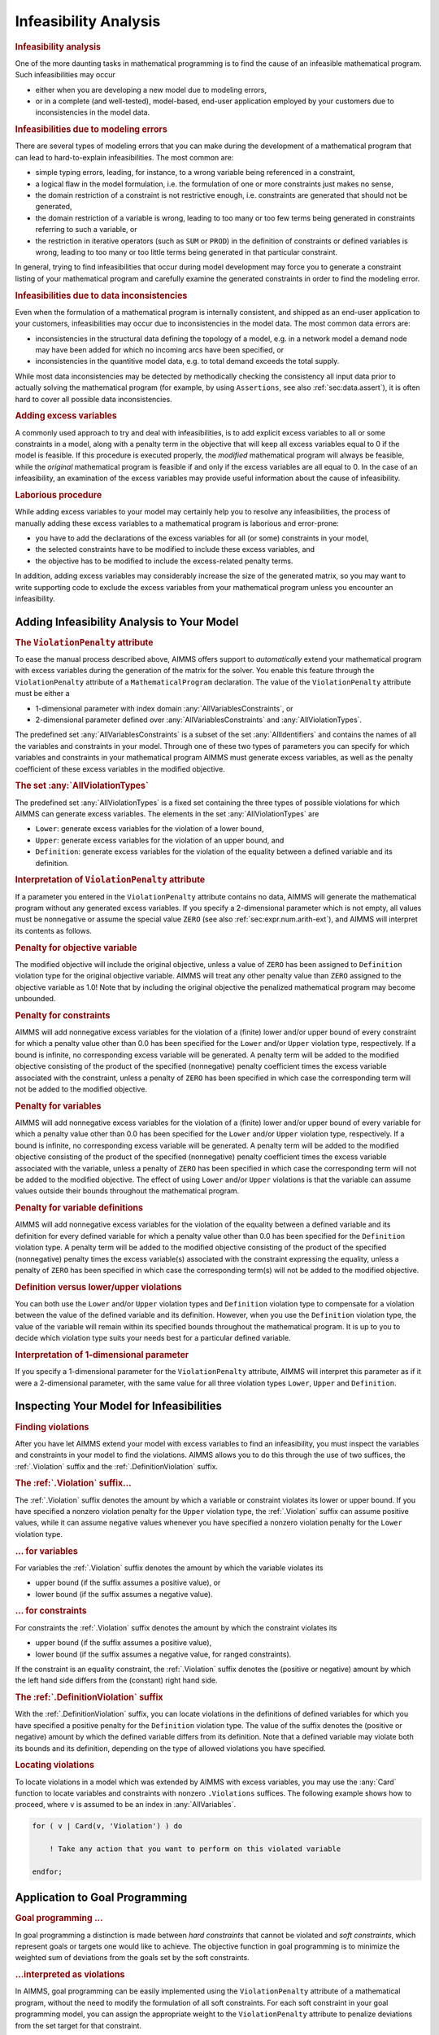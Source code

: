 .. _sec:mp.infeas:

Infeasibility Analysis
======================

.. rubric:: Infeasibility analysis

One of the more daunting tasks in mathematical programming is to find
the cause of an infeasible mathematical program. Such infeasibilities
may occur

-  either when you are developing a new model due to modeling errors,

-  or in a complete (and well-tested), model-based, end-user application
   employed by your customers due to inconsistencies in the model data.

.. rubric:: Infeasibilities due to modeling errors

There are several types of modeling errors that you can make during the
development of a mathematical program that can lead to hard-to-explain
infeasibilities. The most common are:

-  simple typing errors, leading, for instance, to a wrong variable
   being referenced in a constraint,

-  a logical flaw in the model formulation, i.e. the formulation of one
   or more constraints just makes no sense,

-  the domain restriction of a constraint is not restrictive enough,
   i.e. constraints are generated that should not be generated,

-  the domain restriction of a variable is wrong, leading to too many or
   too few terms being generated in constraints referring to such a
   variable, or

-  the restriction in iterative operators (such as ``SUM`` or ``PROD``)
   in the definition of constraints or defined variables is wrong,
   leading to too many or too little terms being generated in that
   particular constraint.

In general, trying to find infeasibilities that occur during model
development may force you to generate a constraint listing of your
mathematical program and carefully examine the generated constraints in
order to find the modeling error.

.. rubric:: Infeasibilities due to data inconsistencies

Even when the formulation of a mathematical program is internally
consistent, and shipped as an end-user application to your customers,
infeasibilities may occur due to inconsistencies in the model data. The
most common data errors are:

-  inconsistencies in the structural data defining the topology of a
   model, e.g. in a network model a demand node may have been added for
   which no incoming arcs have been specified, or

-  inconsistencies in the quantitive model data, e.g. to total demand
   exceeds the total supply.

While most data inconsistencies may be detected by methodically checking
the consistency all input data prior to actually solving the
mathematical program (for example, by using ``Assertions``, see also
:ref:`sec:data.assert`), it is often hard to cover all possible data
inconsistencies.

.. rubric:: Adding excess variables

A commonly used approach to try and deal with infeasibilities, is to add
explicit excess variables to all or some constraints in a model, along
with a penalty term in the objective that will keep all excess variables
equal to 0 if the model is feasible. If this procedure is executed
properly, the *modified* mathematical program will always be feasible,
while the *original* mathematical program is feasible if and only if the
excess variables are all equal to 0. In the case of an infeasibility, an
examination of the excess variables may provide useful information about
the cause of infeasibility.

.. rubric:: Laborious procedure

While adding excess variables to your model may certainly help you to
resolve any infeasibilities, the process of manually adding these excess
variables to a mathematical program is laborious and error-prone:

-  you have to add the declarations of the excess variables for all (or
   some) constraints in your model,

-  the selected constraints have to be modified to include these excess
   variables, and

-  the objective has to be modified to include the excess-related
   penalty terms.

In addition, adding excess variables may considerably increase the size
of the generated matrix, so you may want to write supporting code to
exclude the excess variables from your mathematical program unless you
encounter an infeasibility.

.. _sec:mp.infeas.specifying:

Adding Infeasibility Analysis to Your Model
-------------------------------------------

.. rubric:: The ``ViolationPenalty`` attribute

To ease the manual process described above, AIMMS offers support to
*automatically* extend your mathematical program with excess variables
during the generation of the matrix for the solver. You enable this
feature through the ``ViolationPenalty`` attribute of a
``MathematicalProgram`` declaration. The value of the
``ViolationPenalty`` attribute must be either a

-  1-dimensional parameter with index domain
   :any:`AllVariablesConstraints`, or

-  2-dimensional parameter defined over :any:`AllVariablesConstraints` and
   :any:`AllViolationTypes`.

The predefined set :any:`AllVariablesConstraints` is a subset of the set
:any:`AllIdentifiers` and contains the names of all the variables and
constraints in your model. Through one of these two types of parameters
you can specify for which variables and constraints in your mathematical
program AIMMS must generate excess variables, as well as the penalty
coefficient of these excess variables in the modified objective.

.. rubric:: The set :any:`AllViolationTypes`

The predefined set :any:`AllViolationTypes` is a fixed set containing the
three types of possible violations for which AIMMS can generate excess
variables. The elements in the set :any:`AllViolationTypes` are

-  ``Lower``: generate excess variables for the violation of a lower
   bound,

-  ``Upper``: generate excess variables for the violation of an upper
   bound, and

-  ``Definition``: generate excess variables for the violation of the
   equality between a defined variable and its definition.

.. rubric:: Interpretation of ``ViolationPenalty`` attribute

If a parameter you entered in the ``ViolationPenalty`` attribute
contains no data, AIMMS will generate the mathematical program without
any generated excess variables. If you specify a 2-dimensional parameter
which is not empty, all values must be nonnegative or assume the special
value ``ZERO`` (see also :ref:`sec:expr.num.arith-ext`), and AIMMS will
interpret its contents as follows.

.. rubric:: Penalty for objective variable

The modified objective will include the original objective, unless a
value of ``ZERO`` has been assigned to ``Definition`` violation type for
the original objective variable. AIMMS will treat any other penalty
value than ``ZERO`` assigned to the objective variable as 1.0! Note that
by including the original objective the penalized mathematical program
may become unbounded.

.. rubric:: Penalty for constraints

AIMMS will add nonnegative excess variables for the violation of a
(finite) lower and/or upper bound of every constraint for which a
penalty value other than 0.0 has been specified for the ``Lower`` and/or
``Upper`` violation type, respectively. If a bound is infinite, no
corresponding excess variable will be generated. A penalty term will be
added to the modified objective consisting of the product of the
specified (nonnegative) penalty coefficient times the excess variable
associated with the constraint, unless a penalty of ``ZERO`` has been
specified in which case the corresponding term will not be added to the
modified objective.

.. rubric:: Penalty for variables

AIMMS will add nonnegative excess variables for the violation of a
(finite) lower and/or upper bound of every variable for which a penalty
value other than 0.0 has been specified for the ``Lower`` and/or
``Upper`` violation type, respectively. If a bound is infinite, no
corresponding excess variable will be generated. A penalty term will be
added to the modified objective consisting of the product of the
specified (nonnegative) penalty coefficient times the excess variable
associated with the variable, unless a penalty of ``ZERO`` has been
specified in which case the corresponding term will not be added to the
modified objective. The effect of using ``Lower`` and/or ``Upper``
violations is that the variable can assume values outside their bounds
throughout the mathematical program.

.. rubric:: Penalty for variable definitions

AIMMS will add nonnegative excess variables for the violation of the
equality between a defined variable and its definition for every defined
variable for which a penalty value other than 0.0 has been specified for
the ``Definition`` violation type. A penalty term will be added to the
modified objective consisting of the product of the specified
(nonnegative) penalty times the excess variable(s) associated with the
constraint expressing the equality, unless a penalty of ``ZERO`` has
been specified in which case the corresponding term(s) will not be added
to the modified objective.

.. rubric:: Definition versus lower/upper violations

You can both use the ``Lower`` and/or ``Upper`` violation types and
``Definition`` violation type to compensate for a violation between the
value of the defined variable and its definition. However, when you use
the ``Definition`` violation type, the value of the variable will remain
within its specified bounds throughout the mathematical program. It is
up to you to decide which violation type suits your needs best for a
particular defined variable.

.. rubric:: Interpretation of 1-dimensional parameter

If you specify a 1-dimensional parameter for the ``ViolationPenalty``
attribute, AIMMS will interpret this parameter as if it were a
2-dimensional parameter, with the same value for all three violation
types ``Lower``, ``Upper`` and ``Definition``.

.. _sec:mp.infeas.inspect:

Inspecting Your Model for Infeasibilities
-----------------------------------------

.. rubric:: Finding violations

After you have let AIMMS extend your model with excess variables to find
an infeasibility, you must inspect the variables and constraints in your
model to find the violations. AIMMS allows you to do this through the
use of two suffices, the :ref:`.Violation` suffix and the
:ref:`.DefinitionViolation` suffix.

.. rubric:: The :ref:`.Violation` suffix...

The :ref:`.Violation` suffix denotes the amount by which a variable or
constraint violates its lower or upper bound. If you have specified a
nonzero violation penalty for the ``Upper`` violation type, the
:ref:`.Violation` suffix can assume positive values, while it can assume
negative values whenever you have specified a nonzero violation penalty
for the ``Lower`` violation type.

.. rubric:: ... for variables

For variables the :ref:`.Violation` suffix denotes the amount by which the
variable violates its

-  upper bound (if the suffix assumes a positive value), or

-  lower bound (if the suffix assumes a negative value).

.. rubric:: ... for constraints

For constraints the :ref:`.Violation` suffix denotes the amount by which
the constraint violates its

-  upper bound (if the suffix assumes a positive value),

-  lower bound (if the suffix assumes a negative value, for ranged
   constraints).

If the constraint is an equality constraint, the :ref:`.Violation` suffix
denotes the (positive or negative) amount by which the left hand side
differs from the (constant) right hand side.

.. rubric:: The :ref:`.DefinitionViolation` suffix

With the :ref:`.DefinitionViolation` suffix, you can locate violations in
the definitions of defined variables for which you have specified a
positive penalty for the ``Definition`` violation type. The value of the
suffix denotes the (positive or negative) amount by which the defined
variable differs from its definition. Note that a defined variable may
violate both its bounds and its definition, depending on the type of
allowed violations you have specified.

.. rubric:: Locating violations

To locate violations in a model which was extended by AIMMS with excess
variables, you may use the :any:`Card` function to locate variables and
constraints with nonzero ``.Violations`` suffices. The following example
shows how to proceed, where ``v`` is assumed to be an index in
:any:`AllVariables`.

.. code-block:: aimms

	for ( v | Card(v, 'Violation') ) do

	    ! Take any action that you want to perform on this violated variable

	endfor;

.. _sec:mp.infeas.goal-programming:

Application to Goal Programming
-------------------------------

.. rubric:: Goal programming ...

In goal programming a distinction is made between *hard constraints*
that cannot be violated and *soft constraints*, which represent goals or
targets one would like to achieve. The objective function in goal
programming is to minimize the weighted sum of deviations from the goals
set by the soft constraints.

.. rubric:: ...interpreted as violations

In AIMMS, goal programming can be easily implemented using the
``ViolationPenalty`` attribute of a mathematical program, without the
need to modify the formulation of all soft constraints. For each soft
constraint in your goal programming model, you can assign the
appropriate weight to the ``ViolationPenalty`` attribute to penalize
deviations from the set target for that constraint.

.. rubric:: Inspecting deviations

Through the :ref:`.Violation` suffix of constraints and variables you can
inspect the deviations from the goals of the soft constraints in your
goal programming model.
